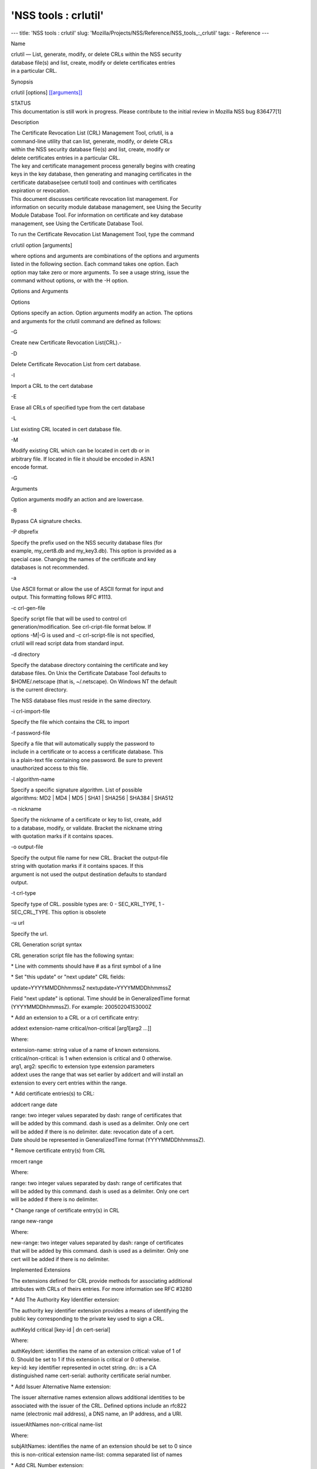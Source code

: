 =====================
'NSS tools : crlutil'
=====================
--- title: 'NSS tools : crlutil' slug:
'Mozilla/Projects/NSS/Reference/NSS_tools_:_crlutil' tags: - Reference
---

Name

| crlutil — List, generate, modify, or delete CRLs within the NSS
  security
| database file(s) and list, create, modify or delete certificates
  entries
| in a particular CRL.

Synopsis

crlutil [options] `[[arguments]] <arguments>`__

| STATUS
| This documentation is still work in progress. Please contribute to the
  initial review in Mozilla NSS bug 836477[1]

Description

| The Certificate Revocation List (CRL) Management Tool, crlutil, is a
| command-line utility that can list, generate, modify, or delete CRLs
| within the NSS security database file(s) and list, create, modify or
| delete certificates entries in a particular CRL.

| The key and certificate management process generally begins with
  creating
| keys in the key database, then generating and managing certificates in
  the
| certificate database(see certutil tool) and continues with
  certificates
| expiration or revocation.

| This document discusses certificate revocation list management. For
| information on security module database management, see Using the
  Security
| Module Database Tool. For information on certificate and key database
| management, see Using the Certificate Database Tool.

To run the Certificate Revocation List Management Tool, type the command

crlutil option [arguments]

| where options and arguments are combinations of the options and
  arguments
| listed in the following section. Each command takes one option. Each
| option may take zero or more arguments. To see a usage string, issue
  the
| command without options, or with the -H option.

Options and Arguments

Options

| Options specify an action. Option arguments modify an action. The
  options
| and arguments for the crlutil command are defined as follows:

-G

Create new Certificate Revocation List(CRL).-

-D

Delete Certificate Revocation List from cert database.

-I

Import a CRL to the cert database

-E

Erase all CRLs of specified type from the cert database

-L

List existing CRL located in cert database file.

-M

| Modify existing CRL which can be located in cert db or in
| arbitrary file. If located in file it should be encoded in ASN.1
| encode format.

-G

Arguments

Option arguments modify an action and are lowercase.

-B

Bypass CA signature checks.

-P dbprefix

| Specify the prefix used on the NSS security database files (for
| example, my_cert8.db and my_key3.db). This option is provided as a
| special case. Changing the names of the certificate and key
| databases is not recommended.

-a

| Use ASCII format or allow the use of ASCII format for input and
| output. This formatting follows RFC #1113.

-c crl-gen-file

| Specify script file that will be used to control crl
| generation/modification. See crl-cript-file format below. If
| options -M|-G is used and -c crl-script-file is not specified,
| crlutil will read script data from standard input.

-d directory

| Specify the database directory containing the certificate and key
| database files. On Unix the Certificate Database Tool defaults to
| $HOME/.netscape (that is, ~/.netscape). On Windows NT the default
| is the current directory.

The NSS database files must reside in the same directory.

-i crl-import-file

Specify the file which contains the CRL to import

-f password-file

| Specify a file that will automatically supply the password to
| include in a certificate or to access a certificate database. This
| is a plain-text file containing one password. Be sure to prevent
| unauthorized access to this file.

-l algorithm-name

| Specify a specific signature algorithm. List of possible
| algorithms: MD2 \| MD4 \| MD5 \| SHA1 \| SHA256 \| SHA384 \| SHA512

-n nickname

| Specify the nickname of a certificate or key to list, create, add
| to a database, modify, or validate. Bracket the nickname string
| with quotation marks if it contains spaces.

-o output-file

| Specify the output file name for new CRL. Bracket the output-file
| string with quotation marks if it contains spaces. If this
| argument is not used the output destination defaults to standard
| output.

-t crl-type

| Specify type of CRL. possible types are: 0 - SEC_KRL_TYPE, 1 -
| SEC_CRL_TYPE. This option is obsolete

-u url

Specify the url.

CRL Generation script syntax

CRL generation script file has the following syntax:

\* Line with comments should have # as a first symbol of a line

\* Set "this update" or "next update" CRL fields:

update=YYYYMMDDhhmmssZ nextupdate=YYYYMMDDhhmmssZ

| Field "next update" is optional. Time should be in GeneralizedTime
  format
| (YYYYMMDDhhmmssZ). For example: 20050204153000Z

\* Add an extension to a CRL or a crl certificate entry:

addext extension-name critical/non-critical [arg1[arg2 ...]]

Where:

| extension-name: string value of a name of known extensions.
| critical/non-critical: is 1 when extension is critical and 0
  otherwise.
| arg1, arg2: specific to extension type extension parameters

| addext uses the range that was set earlier by addcert and will install
  an
| extension to every cert entries within the range.

\* Add certificate entries(s) to CRL:

addcert range date

| range: two integer values separated by dash: range of certificates
  that
| will be added by this command. dash is used as a delimiter. Only one
  cert
| will be added if there is no delimiter. date: revocation date of a
  cert.
| Date should be represented in GeneralizedTime format
  (YYYYMMDDhhmmssZ).

\* Remove certificate entry(s) from CRL

rmcert range

Where:

| range: two integer values separated by dash: range of certificates
  that
| will be added by this command. dash is used as a delimiter. Only one
  cert
| will be added if there is no delimiter.

\* Change range of certificate entry(s) in CRL

range new-range

Where:

| new-range: two integer values separated by dash: range of certificates
| that will be added by this command. dash is used as a delimiter. Only
  one
| cert will be added if there is no delimiter.

Implemented Extensions

| The extensions defined for CRL provide methods for associating
  additional
| attributes with CRLs of theirs entries. For more information see RFC
  #3280

\* Add The Authority Key Identifier extension:

| The authority key identifier extension provides a means of identifying
  the
| public key corresponding to the private key used to sign a CRL.

authKeyId critical [key-id \| dn cert-serial]

Where:

| authKeyIdent: identifies the name of an extension critical: value of 1
  of
| 0. Should be set to 1 if this extension is critical or 0 otherwise.
| key-id: key identifier represented in octet string. dn:: is a CA
| distinguished name cert-serial: authority certificate serial number.

\* Add Issuer Alternative Name extension:

| The issuer alternative names extension allows additional identities to
  be
| associated with the issuer of the CRL. Defined options include an
  rfc822
| name (electronic mail address), a DNS name, an IP address, and a URI.

issuerAltNames non-critical name-list

Where:

| subjAltNames: identifies the name of an extension should be set to 0
  since
| this is non-critical extension name-list: comma separated list of
  names

\* Add CRL Number extension:

| The CRL number is a non-critical CRL extension which conveys a
| monotonically increasing sequence number for a given CRL scope and CRL
| issuer. This extension allows users to easily determine when a
  particular
| CRL supersedes another CRL

crlNumber non-critical number

Where:

| crlNumber: identifies the name of an extension critical: should be set
  to
| 0 since this is non-critical extension number: value of long which
| identifies the sequential number of a CRL.

\* Add Revocation Reason Code extension:

| The reasonCode is a non-critical CRL entry extension that identifies
  the
| reason for the certificate revocation.

reasonCode non-critical code

Where:

| reasonCode: identifies the name of an extension non-critical: should
  be
| set to 0 since this is non-critical extension code: the following
  codes
| are available:

| unspecified (0), keyCompromise (1), cACompromise (2),
  affiliationChanged
| (3), superseded (4), cessationOfOperation (5), certificateHold (6),
| removeFromCRL (8), privilegeWithdrawn (9), aACompromise (10)

\* Add Invalidity Date extension:

| The invalidity date is a non-critical CRL entry extension that
  provides
| the date on which it is known or suspected that the private key was
| compromised or that the certificate otherwise became invalid.

invalidityDate non-critical date

Where:

| crlNumber: identifies the name of an extension non-critical: should be
  set
| to 0 since this is non-critical extension date: invalidity date of a
  cert.
| Date should be represented in GeneralizedTime format
  (YYYYMMDDhhmmssZ).

Usage

| The Certificate Revocation List Management Tool's capabilities are
  grouped
| as follows, using these combinations of options and arguments. Options
  and
| arguments in square brackets are optional, those without square
  brackets
| are required.

| See "Implemented extensions" for more information regarding extensions
  and
| their parameters.

\* Creating or modifying a CRL:

crlutil -G|-M -c crl-gen-file -n nickname [-i crl] [-u url] [-d keydir]
[-P dbprefix] [-l alg] [-a] [-B]

| 
| \* Listing all CRls or a named CRL:

crlutil -L [-n crl-name] [-d krydir]

| 
| \* Deleting CRL from db:

crlutil -D -n nickname [-d keydir] [-P dbprefix]

| 
| \* Erasing CRLs from db:

crlutil -E [-d keydir] [-P dbprefix]

| 
| \* Deleting CRL from db:

crlutil -D -n nickname [-d keydir] [-P dbprefix]

| 
| \* Erasing CRLs from db:

crlutil -E [-d keydir] [-P dbprefix]

| 
| \* Import CRL from file:

crlutil -I -i crl [-t crlType] [-u url] [-d keydir] [-P dbprefix] [-B]

| 
| See also

certutil(1)

See Also

Additional Resources

| NSS is maintained in conjunction with PKI and security-related
  projects
| through Mozilla dn Fedora. The most closely-related project is Dogtag
  PKI,
| with a project wiki at [1]\ http://pki.fedoraproject.org/wiki/.

| For information specifically about NSS, the NSS project wiki is
  located at
| [2]\ `http://www.mozilla.org/projects/security/pki/nss/ <https://www.mozilla.org/projects/security/pki/nss/>`__.
  The NSS site relates
| directly to NSS code changes and releases.

Mailing lists: pki-devel@redhat.com and pki-users@redhat.com

IRC: Freenode at #dogtag-pki

Authors

| The NSS tools were written and maintained by developers with Netscape,
  Red Hat,
| Sun, Oracle, Mozilla, and Google.

| Authors: Elio Maldonado <emaldona@redhat.com>, Deon Lackey
| <dlackey@redhat.com>.

License

Licensed under the Mozilla Public License, v. 2.0.

| If a copy of the MPL was not distributed with this file, You can
|  obtain one at https://mozilla.org/MPL/2.0/.

References

1. Mozilla NSS bug 836477 -
https://bugzilla.mozilla.org/show_bug.cgi?id=836477

| Visible links
| 1. http://pki.fedoraproject.org/wiki/
| 2.
  `http://www.mozilla.org/projects/security/pki/nss/ <https://www.mozilla.org/projects/security/pki/nss/>`__
